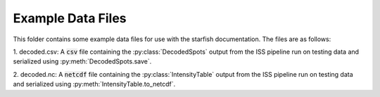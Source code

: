 
Example Data Files
==================

This folder contains some example data files for use with the starfish documentation. The files are
as follows:

1. decoded.csv: A :code:`csv` file containing the :py:class:`DecodedSpots` output from the ISS
pipeline run on testing data and serialized using :py:meth:`DecodedSpots.save`.

2. decoded.nc: A :code:`netcdf` file containing the :py:class:`IntensityTable` output from the ISS
pipeline run on testing data and serialized using :py:meth:`IntensityTable.to_netcdf`.
